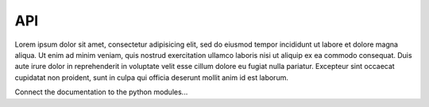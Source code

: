 
.. _api:

API
===

Lorem ipsum dolor sit amet, consectetur adipisicing elit, sed do eiusmod
tempor incididunt ut labore et dolore magna aliqua. Ut enim ad minim veniam,
quis nostrud exercitation ullamco laboris nisi ut aliquip ex ea commodo
consequat. Duis aute irure dolor in reprehenderit in voluptate velit esse
cillum dolore eu fugiat nulla pariatur. Excepteur sint occaecat cupidatat non
proident, sunt in culpa qui officia deserunt mollit anim id est laborum.


Connect the documentation to the python modules...
